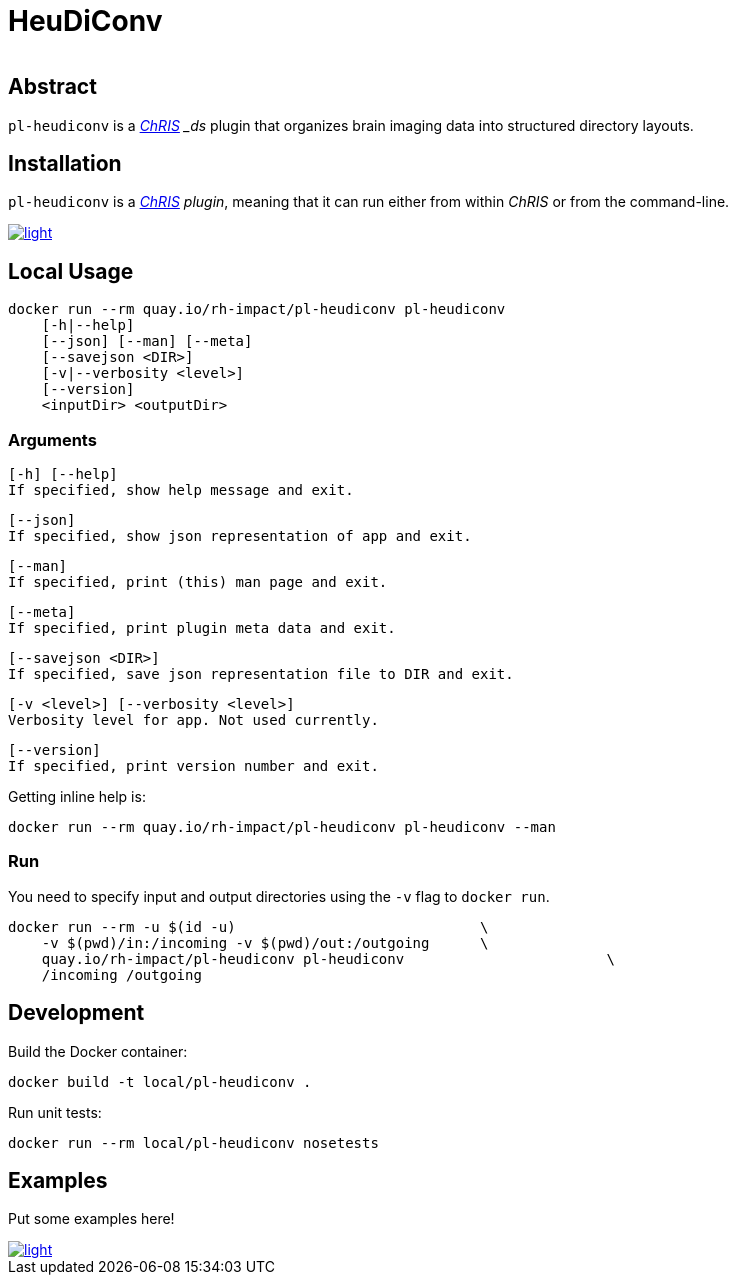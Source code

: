 # HeuDiConv

[%autowidth, cols="1,1,1", frame=none, grid=none]
|===
a|
image::https://img.shields.io/github/license/rh-impact/pl-heudiconv[https://github.com/rh-impact/pl-heudiconv/blob/main/LICENSE]
a|
image::https://github.com/rh-impact/pl-heudiconv/actions/workflows/ci.yml/badge.svg[https://github.com/rh-impact/pl-heudiconv/actions/workflows/ci.yml]
|===

## Abstract

`pl-heudiconv` is a link:https://chrisproject.org/[_ChRIS^] _ds_ plugin that organizes brain imaging data into structured directory layouts.


## Installation

`pl-heudiconv` is a link:https://chrisproject.org/[_ChRIS^] plugin_, meaning that it can run either from within _ChRIS_ or from the command-line.

image::https://ipfs.babymri.org/ipfs/QmaQM9dUAYFjLVn3PpNTrpbKVavvSTxNLE5BocRCW1UoXG/light.png[link=https://chrisstore.co/plugin/pl-heudiconv]


## Local Usage

    docker run --rm quay.io/rh-impact/pl-heudiconv pl-heudiconv
        [-h|--help]
        [--json] [--man] [--meta]
        [--savejson <DIR>]
        [-v|--verbosity <level>]
        [--version]
        <inputDir> <outputDir>


### Arguments

    [-h] [--help]
    If specified, show help message and exit.

    [--json]
    If specified, show json representation of app and exit.

    [--man]
    If specified, print (this) man page and exit.

    [--meta]
    If specified, print plugin meta data and exit.

    [--savejson <DIR>]
    If specified, save json representation file to DIR and exit.

    [-v <level>] [--verbosity <level>]
    Verbosity level for app. Not used currently.

    [--version]
    If specified, print version number and exit.


Getting inline help is:

    docker run --rm quay.io/rh-impact/pl-heudiconv pl-heudiconv --man

### Run

You need to specify input and output directories using the `-v` flag to `docker run`.

    docker run --rm -u $(id -u)                             \
        -v $(pwd)/in:/incoming -v $(pwd)/out:/outgoing      \
        quay.io/rh-impact/pl-heudiconv pl-heudiconv                        \
        /incoming /outgoing


## Development

Build the Docker container:

    docker build -t local/pl-heudiconv .

Run unit tests:

    docker run --rm local/pl-heudiconv nosetests

## Examples

Put some examples here!

image::https://raw.githubusercontent.com/FNNDSC/cookiecutter-chrisapp/master/doc/assets/badge/light.png[link=https://chrisstore.co]
